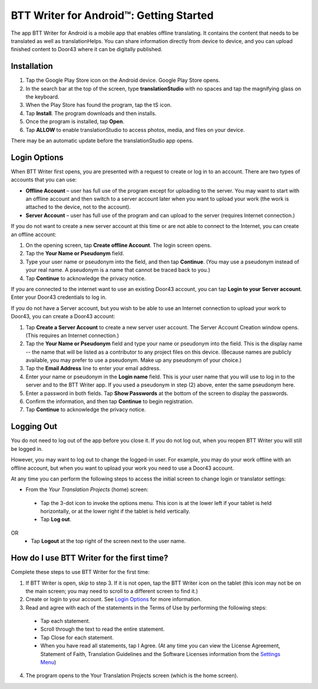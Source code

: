 BTT Writer for Android™: Getting Started
===============================================

.. image:: ../images/BTTwriterAndroid.gif
    :width: 305px
    :align: center
    :height: 245px
    :alt: BTT Writer for Android

The app BTT Writer for Android is a mobile app that enables offline translating. It contains the content that needs to be translated as well as translationHelps. You can share information directly from device to device, and you can upload finished content to Door43 where it can be digitally published.


Installation
------------
1.	Tap the Google Play Store icon on the Android device. Google Play Store opens.
 
2.	In the search bar at the top of the screen, type **translationStudio** with no spaces and tap the magnifying glass on the keyboard.
 
3.	When the Play Store has found the program, tap the tS icon.
 
4.	Tap **Install**. The program downloads and then installs.
 
5.	Once the program is installed, tap **Open**.

6.	Tap **ALLOW** to enable translationStudio to access photos, media, and files on your device.
 
There may be an automatic update before the translationStudio app opens.



Login Options
-------------

When BTT Writer first opens, you are presented with a request to create or log in to an account. 
There are two types of accounts that you can use:

* **Offline Account** – user has full use of the program except for uploading to the server. You may want to start with an offline account and then switch to a server account later when you want to upload your work (the work is attached to the device, not to the account).  

* **Server Account** – user has full use of the program and can upload to the server (requires Internet connection.)

If you do not want to create a new server account at this time or are not able to connect to the Internet, you can create an offline account:

1.	On the opening screen, tap **Create offline Account**. The login screen opens.

2.	Tap the **Your Name or Pseudonym** field.  

3.	Type your user name or pseudonym into the field, and then tap **Continue**. (You may use a pseudonym instead of your real name. A pseudonym is a name that cannot be traced back to you.)

4.	Tap **Continue** to acknowledge the privacy notice.

If you are connected to the internet want to use an existing Door43 account, you can tap **Login to your Server account**. Enter your Door43 credentials to log in.

If you do not have a Server account, but you wish to be able to use an Internet connection to upload your work to Door43, you can create a Door43 account:

1.	Tap **Create a Server Account** to create a new server user account. The Server Account Creation window opens. (This requires an Internet connection.)

2.	Tap the **Your Name or Pseudonym** field and type your name or pseudonym into the field. This is the display name -- the name that will be listed as a contributor to any project files on this device. (Because names are publicly available, you may prefer to use a pseudonym. Make up any pseudonym of your choice.)

3.	Tap the **Email Address** line to enter your email address.

4.	Enter your name or pseudonym in the **Login name** field. This is your user name that you will use to log in to the server and to the BTT Writer app. If you used a pseudonym in step (2) above, enter the same pseudonym here.

5.	Enter a password in both fields. Tap **Show Passwords** at the bottom of the screen to display the passwords.

6.	Confirm the information, and then tap **Continue** to begin registration.

7.	Tap **Continue** to acknowledge the privacy notice.

Logging Out
-----------

You do not need to log out of the app before you close it. If you do not log out, when you reopen BTT Writer you will still be logged in.

However, you may want to log out to change the logged-in user. For example, you may do your work offline with an offline account, but when you want to upload your work you need to use a Door43 account.

At any time you can perform the following steps to access the initial screen to change login or translator settings:

*	From the *Your Translation Projects* (home) screen:
  *	Tap the 3-dot icon to invoke the options menu. This icon is at the lower left if your tablet is held horizontally, or at the lower right if the tablet is held vertically.
  *	Tap **Log out**.
OR
  *	Tap **Logout** at the top right of the screen next to the user name.

How do I use BTT Writer for the first time?
--------------------------------------------------

Complete these steps to use BTT Writer for the first time: 

1.	If BTT Writer is open, skip to step 3. If it is not open, tap the BTT Writer icon   on the tablet (this icon may not be on the main screen; you may need to scroll to a different screen to find it.)
 
2.	Create or login to your account. See `Login Options`_ for more information.

3.	Read and agree with each of the statements in the Terms of Use by performing the following steps:

   *	Tap each statement.

   *	Scroll through the text to read the entire statement.

   *	Tap Close for each statement.

   *	When you have read all statements, tap I Agree. (At any time you can view the License Agreement, Statement of Faith, Translation Guidelines and the Software Licenses information from the `Settings Menu <https://github.com/unfoldingWord-dev/translationStudio-Info/blob/master/docs/tSettings.rst>`_)

4.	The program opens to the Your Translation Projects screen (which is the home screen). 









